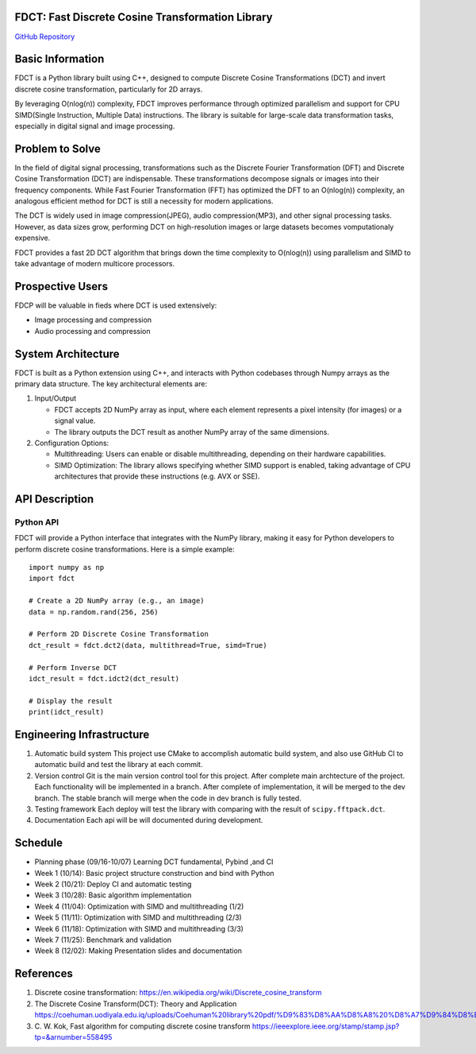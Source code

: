 FDCT: Fast Discrete Cosine Transformation Library
=================================================

`GitHub Repository <https://github.com/cfmc30/FDCT>`_

Basic Information
=================

FDCT is a Python library built using C++, designed to compute Discrete Cosine
Transformations (DCT) and invert discrete cosine transformation, particularly
for 2D arrays.

By leveraging O(nlog(n)) complexity, FDCT improves performance through optimized
parallelism and support for CPU SIMD(Single Instruction, Multiple Data) instructions.
The library is suitable for large-scale data transformation tasks, especially in
digital signal and image processing.

Problem to Solve
================

In the field of digital signal processing, transformations such as the Discrete Fourier
Transformation (DFT) and Discrete Cosine Transformation (DCT) are indispensable.
These transformations decompose signals or images into their frequency components.
While Fast Fourier Transformation (FFT) has optimized the DFT to an O(nlog(n)) complexity,
an analogous efficient method for DCT is still a necessity for modern applications.

The DCT is widely used in image compression(JPEG), audio compression(MP3), and other signal
processing tasks. However, as data sizes grow, performing DCT on high-resolution images or
large datasets becomes vomputationaly expensive.

FDCT provides a fast 2D DCT algorithm that brings down the time complexity
to O(nlog(n)) using parallelism and SIMD to take advantage of modern
multicore processors.


Prospective Users
=================

FDCP will be valuable in fieds where DCT is used extensively:

* Image processing and compression
* Audio processing and compression

System Architecture
===================

FDCT is built as a Python extension using C++, and interacts with Python codebases
through Numpy arrays as the primary data structure. The key architectural elements
are:

#. Input/Output

   * FDCT accepts 2D NumPy array as input, where each element represents a
     pixel intensity (for images) or a signal value.

   * The library outputs the DCT result as another NumPy array of the same dimensions.

#. Configuration Options:

   * Multithreading: Users can enable or disable multithreading,
     depending on their hardware capabilities.

   * SIMD Optimization: The library allows specifying whether SIMD support is enabled,
     taking advantage of CPU architectures that provide these instructions (e.g. AVX or SSE).


API Description
===============

Python API
----------

FDCT will provide a Python interface that integrates with the NumPy library,
making it easy for Python developers to perform discrete cosine transformations.
Here is a simple example::
  import numpy as np
  import fdct

  # Create a 2D NumPy array (e.g., an image)
  data = np.random.rand(256, 256)

  # Perform 2D Discrete Cosine Transformation
  dct_result = fdct.dct2(data, multithread=True, simd=True)

  # Perform Inverse DCT
  idct_result = fdct.idct2(dct_result)

  # Display the result
  print(idct_result)


Engineering Infrastructure
==========================

1. Automatic build system
   This project use CMake to accomplish automatic build system, and also use GitHub
   CI to automatic build and test the library at each commit.
2. Version control
   Git is the main version control tool for this project.
   After complete main archtecture of the project. Each functionality will be implemented
   in a branch. After complete of implementation, it will be merged to the dev branch.
   The stable branch will merge when the code in dev branch is fully tested.
3. Testing framework
   Each deploy will test the library with comparing with the result of ``scipy.fftpack.dct``.
4. Documentation
   Each api will be will documented during development.


Schedule
========

* Planning phase (09/16-10/07) Learning DCT fundamental, Pybind ,and CI
* Week 1 (10/14): Basic project structure construction and bind with Python
* Week 2 (10/21): Deploy CI and automatic testing
* Week 3 (10/28): Basic algorithm implementation
* Week 4 (11/04): Optimization with SIMD and multithreading (1/2)
* Week 5 (11/11): Optimization with SIMD and multithreading (2/3)
* Week 6 (11/18): Optimization with SIMD and multithreading (3/3)
* Week 7 (11/25): Benchmark and validation
* Week 8 (12/02): Making Presentation slides and documentation

References
==========
1. Discrete cosine transformation:
   https://en.wikipedia.org/wiki/Discrete_cosine_transform
2. The Discrete Cosine Transform(DCT): Theory and Application
   https://coehuman.uodiyala.edu.iq/uploads/Coehuman%20library%20pdf/%D9%83%D8%AA%D8%A8%20%D8%A7%D9%84%D8%B1%D9%8A%D8%A7%D8%B6%D9%8A%D8%A7%D8%AA%20Mathematics%20books/Wavelets/25%20(2).pdf
3. C. W. Kok, Fast algorithm for computing discrete cosine transform
   https://ieeexplore.ieee.org/stamp/stamp.jsp?tp=&arnumber=558495
